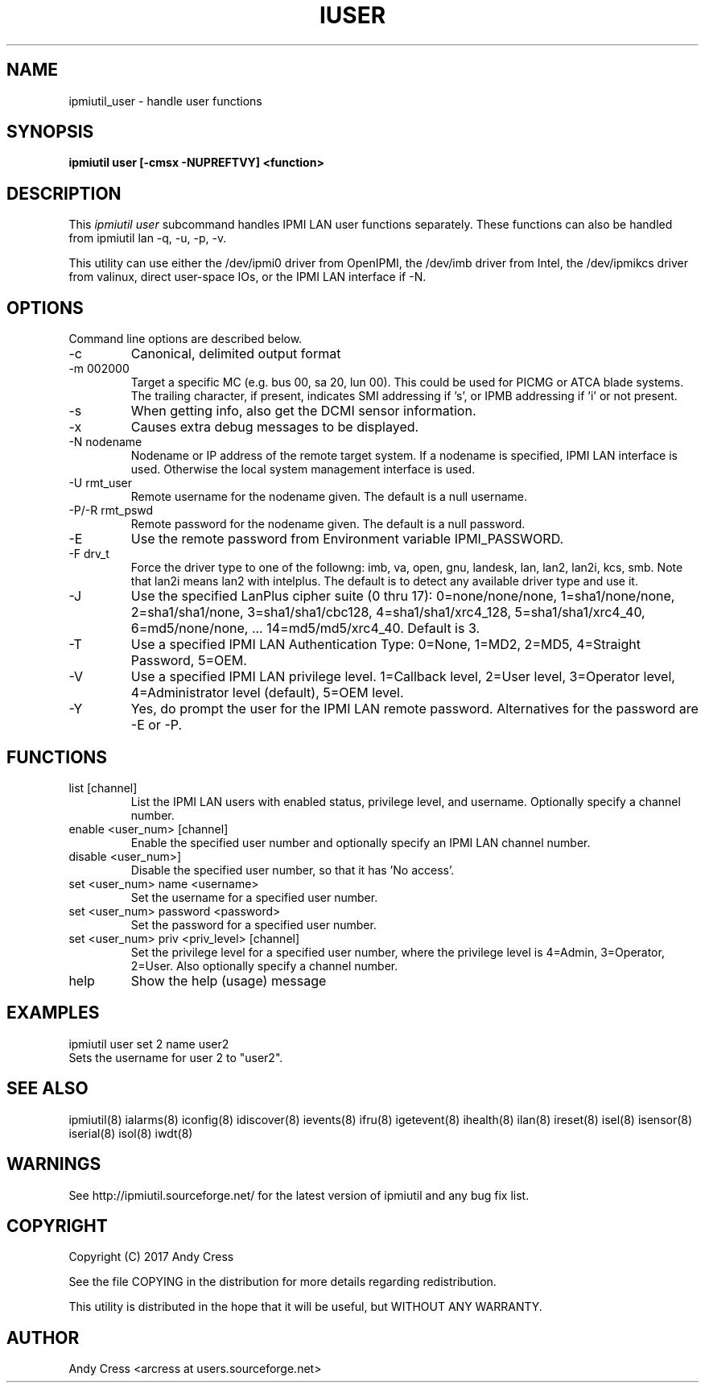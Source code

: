 .TH IUSER 8 "Version 1.0: 23 Feb 2017"
.SH NAME
ipmiutil_user \- handle user functions

.SH SYNOPSIS
.B "ipmiutil user [-cmsx -NUPREFTVY] <function>

.SH DESCRIPTION
This
.I ipmiutil user
subcommand handles IPMI LAN user functions separately.
These functions can also be handled from ipmiutil lan -q, -u, -p, -v.

This utility can use either the /dev/ipmi0 driver from OpenIPMI,
the /dev/imb driver from Intel, the /dev/ipmikcs driver from valinux,
direct user-space IOs, or the IPMI LAN interface if \-N.

.SH OPTIONS
Command line options are described below.
.IP "-c"
Canonical, delimited output format
.IP "-m 002000"
Target a specific MC (e.g. bus 00, sa 20, lun 00).
This could be used for PICMG or ATCA blade systems.
The trailing character, if present, indicates SMI addressing if 's',
or IPMB addressing if 'i' or not present.
.IP "-s"
When getting info, also get the DCMI sensor information.
.IP "-x"
Causes extra debug messages to be displayed.
.IP "-N nodename"
Nodename or IP address of the remote target system.  If a nodename is
specified, IPMI LAN interface is used.  Otherwise the local system
management interface is used.
.IP "-U rmt_user"
Remote username for the nodename given.  The default is a null username.
.IP "-P/-R rmt_pswd"
Remote password for the nodename given.  The default is a null password.
.IP "-E"
Use the remote password from Environment variable IPMI_PASSWORD.
.IP "-F drv_t"
Force the driver type to one of the followng:
imb, va, open, gnu, landesk, lan, lan2, lan2i, kcs, smb.
Note that lan2i means lan2 with intelplus.
The default is to detect any available driver type and use it.
.IP "-J"
Use the specified LanPlus cipher suite (0 thru 17): 0=none/none/none,
1=sha1/none/none, 2=sha1/sha1/none, 3=sha1/sha1/cbc128, 4=sha1/sha1/xrc4_128,
5=sha1/sha1/xrc4_40, 6=md5/none/none, ... 14=md5/md5/xrc4_40.
Default is 3.
.IP "-T"
Use a specified IPMI LAN Authentication Type: 0=None, 1=MD2, 2=MD5, 4=Straight Password, 5=OEM.
.IP "-V"
Use a specified IPMI LAN privilege level. 1=Callback level, 2=User level, 3=Operator level, 4=Administrator level (default), 5=OEM level.
.IP "-Y"
Yes, do prompt the user for the IPMI LAN remote password.
Alternatives for the password are \-E or \-P.

.SH FUNCTIONS

.IP "list [channel]"
List the IPMI LAN users with enabled status, privilege level, and username.
Optionally specify a channel number.

.IP "enable <user_num> [channel]"
Enable the specified user number and optionally specify an IPMI LAN channel number.
.IP "disable <user_num>]"
Disable the specified user number, so that it has 'No access'.

.IP "set <user_num> name <username>"
Set the username for a specified user number.

.IP "set <user_num> password <password>"
Set the password for a specified user number.

.IP "set <user_num> priv <priv_level> [channel]"
Set the privilege level for a specified user number, where the privilege level is 4=Admin, 3=Operator, 2=User.  Also optionally specify a channel number.

.IP "help"
Show the help (usage) message

.SH "EXAMPLES"
ipmiutil user set 2 name user2 
.br
Sets the username for user 2 to "user2". 


.SH "SEE ALSO"
ipmiutil(8) ialarms(8) iconfig(8) idiscover(8) ievents(8) ifru(8) igetevent(8) ihealth(8) ilan(8) ireset(8) isel(8) isensor(8) iserial(8) isol(8) iwdt(8)

.SH WARNINGS
See http://ipmiutil.sourceforge.net/ for the latest version of ipmiutil and any bug fix list.

.SH COPYRIGHT
Copyright (C) 2017  Andy Cress
.PP
See the file COPYING in the distribution for more details
regarding redistribution.
.PP
This utility is distributed in the hope that it will be useful, but
WITHOUT ANY WARRANTY.

.SH AUTHOR
.PP
Andy Cress <arcress at users.sourceforge.net>
.br

